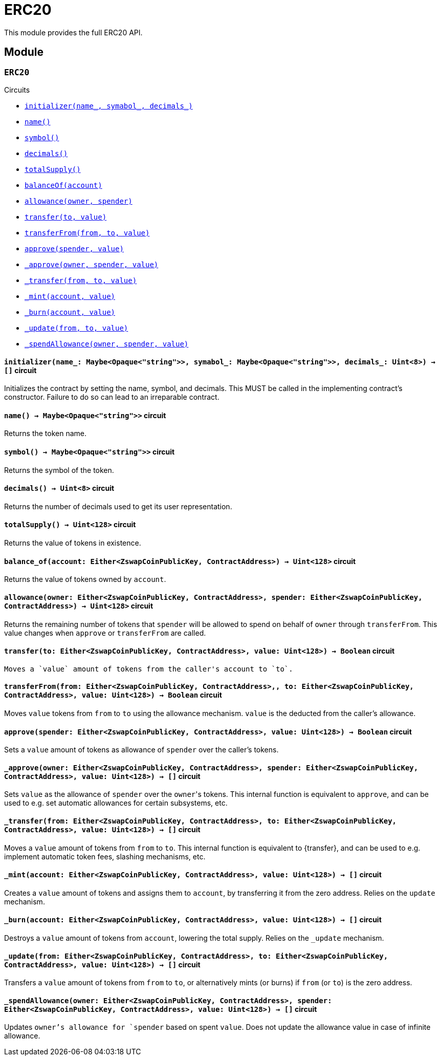 = ERC20

This module provides the full ERC20 API.

== Module

[.contract]
[[ERC20]]
=== `++ERC20++`

[.contract-index]
.Circuits
--
[.sub-index#ERC20Module]
* xref:#ERC20Module-initializer[`++initializer(name_, symabol_, decimals_)++`]
* xref:#ERC20Module-name[`++name()++`]
* xref:#ERC20Module-symbol[`++symbol()++`]
* xref:#ERC20Module-decimals[`++decimals()++`]
* xref:#ERC20Module-totalSupply[`++totalSupply()++`]
* xref:#ERC20Module-balanceOf[`++balanceOf(account)++`]
* xref:#ERC20Module-allowance[`++allowance(owner, spender)++`]
* xref:#ERC20Module-transfer[`++transfer(to, value)++`]
* xref:#ERC20Module-transferFrom[`++transferFrom(from, to, value)++`]
* xref:#ERC20Module-approve[`++approve(spender, value)++`]
* xref:#ERC20Module-_approve[`++_approve(owner, spender, value)++`]
* xref:#ERC20Module-approve[`++_transfer(from, to, value)++`]
* xref:#ERC20Module-_mint[`++_mint(account, value)++`]
* xref:#ERC20Module-_burn[`++_burn(account, value)++`]
* xref:#ERC20Module-_update[`++_update(from, to, value)++`]
* xref:#ERC20Module-approve[`++_spendAllowance(owner, spender, value)++`]

--

[.contract-item]
[[ERC20Module-initializer]]
==== `[.contract-item-name]#++initializer++#++(name_: Maybe<Opaque<"string">>, symabol_: Maybe<Opaque<"string">>, decimals_: Uint<8>) → []++` [.item-kind]#circuit#

Initializes the contract by setting the name, symbol, and decimals.
This MUST be called in the implementing contract's constructor.
Failure to do so can lead to an irreparable contract.

[.contract-item]
[[ERC20Module-name]]
==== `[.contract-item-name]#++name++#++() → Maybe<Opaque<"string">>++` [.item-kind]#circuit#

Returns the token name.

[.contract-item]
[[ERC20Module-symbol]]
==== `[.contract-item-name]#++symbol++#++() → Maybe<Opaque<"string">>++` [.item-kind]#circuit#

Returns the symbol of the token.

[.contract-item]
[[ERC20Module-decimals]]
==== `[.contract-item-name]#++decimals++#++() → Uint<8>++` [.item-kind]#circuit#

Returns the number of decimals used to get its user representation.

[.contract-item]
[[ERC20Module-totalSupply]]
==== `[.contract-item-name]#++totalSupply++#++() → Uint<128>++` [.item-kind]#circuit#

Returns the value of tokens in existence.

[.contract-item]
[[ERC20Module-balance_of]]
==== `[.contract-item-name]#++balance_of++#++(account: Either<ZswapCoinPublicKey, ContractAddress>) → Uint<128>++` [.item-kind]#circuit#

Returns the value of tokens owned by `account`.

[.contract-item]
[[ERC20Module-allowance]]
==== `[.contract-item-name]#++allowance++#++(owner: Either<ZswapCoinPublicKey, ContractAddress>, spender: Either<ZswapCoinPublicKey, ContractAddress>) → Uint<128>++` [.item-kind]#circuit#

Returns the remaining number of tokens that `spender` will be allowed to spend on behalf of `owner` through `transferFrom`.
This value changes when `approve` or `transferFrom` are called.

[.contract-item]
[[ERC20Module-transfer]]
==== `[.contract-item-name]#++transfer++#++(to: Either<ZswapCoinPublicKey, ContractAddress>, value: Uint<128>) → Boolean++` [.item-kind]#circuit#

 Moves a `value` amount of tokens from the caller's account to `to`.

[.contract-item]
[[ERC20Module-transferFrom]]
==== `[.contract-item-name]#++transferFrom++#++(from: Either<ZswapCoinPublicKey, ContractAddress>,, to: Either<ZswapCoinPublicKey, ContractAddress>, value: Uint<128>) → Boolean++` [.item-kind]#circuit#

Moves `value` tokens from `from` to `to` using the allowance mechanism.
`value` is the deducted from the caller's allowance.

[.contract-item]
[[ERC20Module-approve]]
==== `[.contract-item-name]#++approve++#++(spender: Either<ZswapCoinPublicKey, ContractAddress>, value: Uint<128>) → Boolean++` [.item-kind]#circuit#

Sets a `value` amount of tokens as allowance of `spender` over the caller's tokens.

[.contract-item]
[[ERC20Module-_approve]]
==== `[.contract-item-name]#++_approve++#++(owner: Either<ZswapCoinPublicKey, ContractAddress>, spender: Either<ZswapCoinPublicKey, ContractAddress>, value: Uint<128>) → []++` [.item-kind]#circuit#

Sets `value` as the allowance of `spender` over the ``owner``'s tokens.
This internal function is equivalent to `approve`, and can be used to e.g. set automatic allowances for certain subsystems, etc.

[.contract-item]
[[ERC20Module-_transfer]]
==== `[.contract-item-name]#++_transfer++#++(from: Either<ZswapCoinPublicKey, ContractAddress>, to: Either<ZswapCoinPublicKey, ContractAddress>, value: Uint<128>) → []++` [.item-kind]#circuit#

Moves a `value` amount of tokens from `from` to `to`.
This internal function is equivalent to {transfer}, and can be used to e.g. implement automatic token fees, slashing mechanisms, etc.

[.contract-item]
[[ERC20Module-_mint]]
==== `[.contract-item-name]#++_mint++#++(account: Either<ZswapCoinPublicKey, ContractAddress>, value: Uint<128>) → []++` [.item-kind]#circuit#

Creates a `value` amount of tokens and assigns them to `account`, by transferring it from the zero address.
Relies on the `update` mechanism.

[.contract-item]
[[ERC20Module-_burn]]
==== `[.contract-item-name]#++_burn++#++(account: Either<ZswapCoinPublicKey, ContractAddress>, value: Uint<128>) → []++` [.item-kind]#circuit#

Destroys a `value` amount of tokens from `account`, lowering the total supply.
Relies on the `_update` mechanism.

[.contract-item]
[[ERC20Module-_update]]
==== `[.contract-item-name]#++_update++#++(from: Either<ZswapCoinPublicKey, ContractAddress>, to: Either<ZswapCoinPublicKey, ContractAddress>, value: Uint<128>) → []++` [.item-kind]#circuit#

Transfers a `value` amount of tokens from `from` to `to`,
or alternatively mints (or burns) if `from` (or `to`) is the zero address.

[.contract-item]
[[ERC20Module-_spendAllowance]]
==== `[.contract-item-name]#++_spendAllowance++#++(owner: Either<ZswapCoinPublicKey, ContractAddress>, spender: Either<ZswapCoinPublicKey, ContractAddress>, value: Uint<128>) → []++` [.item-kind]#circuit#

Updates `owner`'s allowance for `spender` based on spent `value`.
Does not update the allowance value in case of infinite allowance.
